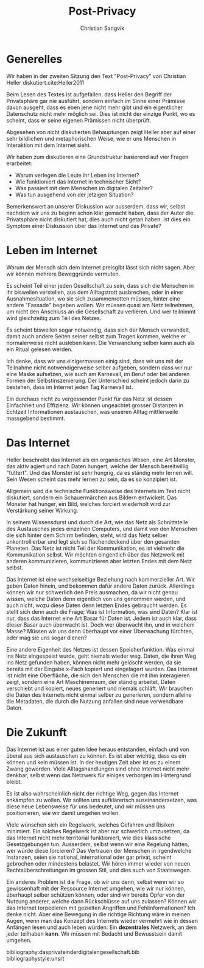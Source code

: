 #+LATEX_CLASS: koma-article
#+LATEX_CLASS_OPTIONS: [a4paper,ngerman,11pt]

#+LATEX_HEADER: \usepackage{ngerman}
#+LATEX_HEADER: \addtokomafont{disposition}{\rmfamily}

#+OPTIONS: toc:nil

#+TITLE: Post-Privacy
#+LATEX_HEADER: \subtitle{Protokoll der Sitzung vom 27.2.2018}
#+AUTHOR: Christian Sangvik

* Generelles

  Wir haben in der zweiten Sitzung den Text "Post-Privacy" von Christian Heller
  diskutiert.cite:Heller2011

  Beim Lesen des Textes ist aufgefallen, dass Heller den Begriff der
  Privatsphäre gar nie ausführt, sondern einfach im Sinne einer Prämisse davon
  ausgeht, dass es eben jene nicht mehr gibt und ein eigentlicher Datenschutz
  nicht mehr möglich sei. Dies ist nicht der einzige Punkt,
  wo es scheint, dass er seine eigenen Prämissen nicht überprüft.

  Abgesehen von nicht diskutierten Behauptungen zeigt Heller aber auf einer sehr
  bildlichen und metaphorischen Weise, wie er uns Menschen in Interaktion mit
  dem Internet sieht.

  Wir haben zum diskutieren eine Grundstruktur basierend auf vier Fragen
  erarbeitet:

  - Warum verlegen die Leute ihr Leben ins Internet?
  - Wie funktioniert das Internet in technischer Sicht?
  - Was passiert mit dem Menschen im digitalen Zeitalter?
  - Was tun ausgehend von der jetzigen Situation?

  Bemerkenswert an unserer Diskussion war ausserdem, dass wir, selbst nachdem
  wir uns zu beginn schon klar gemacht haben, dass der Autor die Privatsphäre
  nicht diskutiert hat, dies auch nicht getan haben. Ist dies ein Symptom einer
  Diskussion über das Internet und das Private?

* Leben im Internet

  Warum der Mensch sich dem Internet preisgibt lässt sich nicht sagen. Aber wir
  können mehrere Beweggründe vermuten.

  Es scheint Teil einer jeden Gesellschaft zu sein, dass sich die Menschen in
  ihr bisweilen verstellen, aus dem Alltagstrott ausbrechen, oder in einer
  Ausnahmesituation, wo sie sich zusammenrotten müssen, hinter eine andere
  "Fassade" begeben wollen. Wir müssen quasi am Netz teilnehmen, um nicht den
  Anschluss an die Gesellschaft zu verlieren. Und wer teilnimmt wird
  gleichzeitig zum Teil des Netzes.

  Es scheint bisweilen sogar notwendig, dass sich der Mensch verwandelt, damit
  auch andere Seiten seiner selbst zum Tragen kommen, welche er normalerweise
  nicht ausleben kann. Die Verwandlung selber kann auch als ein Ritual gelesen
  werden.

  Ich denke, dass wir uns einigermassen einig sind, dass wir uns mit der
  Teilnahme nicht notwendigerweise selber aufgeben, sondern dass wir nur eine
  Maske aufsetzen, wie auch am Karnevall, im Beruf oder bei anderen Formen der
  Selbstinszenierung. Der Unterschied scheint jedoch darin zu bestehen, dass im
  Internet jeden Tag Karnevall ist.

  Ein durchaus nicht zu vergessender Punkt für das Netz ist dessen Einfachheit
  und Effizienz. Wir können ungeachtet grosser Distanzen in Echtzeit
  Informationen austauschen, was unseren Alltag mittlerweile massgebend
  bestimmt.

* Das Internet

  Heller beschreibt das Internet als ein organisches Wesen, eine Art Monster,
  das aktiv agiert und nach Daten hungert, welche der Mensch bereitwillig
  "füttert". Und das Monster ist sehr hungrig, da es ständig mehr lernen
  will. Sein Wesen scheint das mehr lernen zu sein, da es so konzipiert ist.

  Allgemein wird die technische Funktionsweise des Internets im Text nicht
  diskutiert, sondern ein Schauermärchen aus Bildern entwickelt. Das Monster hat
  hunger, ein Bild, welches forciert wiederholt wird zur Verstärkung seiner
  Wirkung.

  In seinem Wissensdurst und durch die Art, wie das Netz als Schnittstelle des
  Austausches jedes einzelnen Computers, und damit von den Menschen die sich
  hinter dem Schirm befinden, steht, wird das Netz selber unkontrollierbar und
  legt sich so flächendeckend über den gesamten Planeten. Das Netz ist nicht
  Teil der Kommunikation, es ist vielmehr die Kommunikation selbst. Wir möchten
  eingentlich über das Netzwerk mit anderen kommunizieren, kommunizieren aber
  letzten Endes mit dem Netz selbst.

  Das Internet ist eine wechselseitige Beziehung nach kommerzieller Art. Wir
  geben Daten hinein, und bekommen dafür andere Daten zurück. Allerdings können
  wir nur schwerlich den Preis ausmachen, da wir nicht genau wissen, welche
  Daten denn eigentlich von uns genommen werden, und auch nicht, wozu diese
  Daten denn letzten Endes gebraucht werden. Es stellt sich denn auch die Frage;
  Was ist Information, was sind Daten? Klar ist nur, dass das Internet eine Art
  Basar für Daten ist. Jedem ist auch klar, dass dieser Basar auch überwacht
  ist. Doch wer überwacht ihn, und in welchem Masse? Müssen wir uns denn
  überhaupt vor einer Überwachung fürchten, oder mag sie uns sogar dienen?

  Eine andere Eigenheit des Netzes ist dessen Speicherfunktion. Was einmal ins
  Netz eingespeist wurde, geht niemals wieder weg. Daten, die ihren Weg ins Netz
  gefunden haben, können nicht mehr gelöscht werden, da sie bereits mit der
  Eingabe x-Fach kopiert und eingelagert wurden. Das Internet ist nicht eine
  Oberfläche, die sich den Menschen die mit ihm interagieren zeigt, sondern eine
  Art Maschinenraum, der ständig arbeitet, Daten verschiebt und kopiert, neues
  generiert und niemals schläft. Wir brauchen die Daten des Internets nicht
  einmal selber zu generieren, sondern alleine die Metadaten, die durch die
  Nutzung anfallen sind neue verwendbare Daten.

* Die Zukunft

  Das Internet ist aus einer guten Idee heraus entstanden, einfach und von
  überal aus sich austauschen zu können. Es ist aber wichtig, dass es ein können
  und kein müssen ist. In der heutigen Zeit aber ist es zu einem Zwang
  geworden. Viele Alltagshandlungen sind ohne Internet nicht mehr denkbar,
  selbst wenn das Netzwerk für einiges verborgen im Hintergrund bleibt.

  Es ist also wahrscheinlich nicht der richtige Weg, gegen das Internet
  ankämpfen zu wollen. Wir sollten uns aufklärerisch auseinandersetzen, was
  diese neue Lebensweise für uns bedeutet, und wir müssen uns positionieren, wie
  wir damit umgehen wollen.

  Viele wünschen sich ein Regelwerk, welches Gefahren und Risiken minimiert. Ein
  solches Regelwerk ist aber nur schwerlich umzusetzen, da das Internet nicht
  mehr territorial funktioniert, wie dies klassische Gesetzgebungen
  tun. Ausserdem, selbst wenn wir eine Regelung hätten, wer würde diese
  forcieren? Das Vertrauen der Menschen in irgendwelche Instanzen, seien sie
  national, international oder gar privat, scheint gebrochen oder mindestens
  belastet. Wir hören immer wieder von neuen Rechtsüberschreitungen im grossen
  Stil, und dies auch von Staatswegen.

  Ein anderes Problem ist die Frage, ob wir uns denn, selbst wenn wir so
  gewissenhaft mit der Ressource Internet umgehen, wie wir nur können, überhaupt
  selber schützen können, oder sind wir bereits Opfer von der Nutzung anderer,
  welche dann Rückschlüsse auf uns zulassen? Können wir das Internet torpedieren
  mit gezielten Angriffen und Fehlinformationen? Ich denke nicht. Aber eine
  Bewegung in die richtige Richtung wäre in meinen Augen, wenn man das Konzept
  des Internets wieder vermehrt wie in dessen Anfängen lesen und auch leben
  würden: Ein *dezentrales* Netzwerk, an dem jeder teilhaben *kann*. Wir müssen
  mit Bedacht und Bewusstsein damit umgehen.

bibliography:dasprivateinderdigitalengesellschaft.bib
bibliographystyle:unsrt
